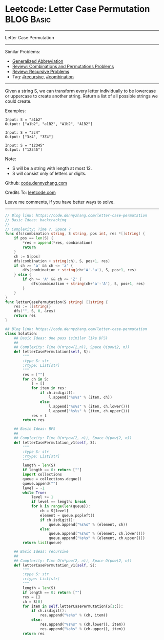 * Leetcode: Letter Case Permutation                                              :BLOG:Basic:
#+STARTUP: showeverything
#+OPTIONS: toc:nil \n:t ^:nil creator:nil d:nil
:PROPERTIES:
:type:     combination, recursive, classic, bfs
:END:
---------------------------------------------------------------------
Letter Case Permutation
---------------------------------------------------------------------
#+BEGIN_HTML
<a href="https://github.com/dennyzhang/code.dennyzhang.com/tree/master/problems/letter-case-permutation"><img align="right" width="200" height="183" src="https://www.dennyzhang.com/wp-content/uploads/denny/watermark/github.png" /></a>
#+END_HTML
Similar Problems:
- [[https://code.dennyzhang.com/generalized-abbreviation][Generalized Abbreviation]]
- [[https://code.dennyzhang.com/review-combination][Review: Combinations and Permutations Problems]]
- [[https://code.dennyzhang.com/review-recursive][Review: Recursive Problems]]
- Tag: [[https://code.dennyzhang.com/review-recursive][#recursive]], [[https://code.dennyzhang.com/review-combination][#combination]]
---------------------------------------------------------------------
Given a string S, we can transform every letter individually to be lowercase or uppercase to create another string.  Return a list of all possible strings we could create.

Examples:
#+BEGIN_EXAMPLE
Input: S = "a1b2"
Output: ["a1b2", "a1B2", "A1b2", "A1B2"]
#+END_EXAMPLE

#+BEGIN_EXAMPLE
Input: S = "3z4"
Output: ["3z4", "3Z4"]
#+END_EXAMPLE

#+BEGIN_EXAMPLE
Input: S = "12345"
Output: ["12345"]
#+END_EXAMPLE

Note:

- S will be a string with length at most 12.
- S will consist only of letters or digits.

Github: [[https://github.com/dennyzhang/code.dennyzhang.com/tree/master/problems/letter-case-permutation][code.dennyzhang.com]]

Credits To: [[https://leetcode.com/problems/letter-case-permutation/description/][leetcode.com]]

Leave me comments, if you have better ways to solve.
---------------------------------------------------------------------
#+BEGIN_SRC go
// Blog link: https://code.dennyzhang.com/letter-case-permutation
// Basic Ideas: backtracking
//
// Complexity: Time ?, Space ?
func dfs(combination string, S string, pos int, res *[]string) {
    if pos == len(S) {
        *res = append(*res, combination)
        return
    }
    ch := S[pos]
    dfs(combination + string(ch), S, pos+1, res)
    if ch >= 'a' && ch <= 'z' {
        dfs(combination + string(ch+'A'-'a'), S, pos+1, res)
    } else {
        if ch >= 'A' && ch <= 'Z' {
            dfs(combination + string(ch+'a'-'A'), S, pos+1, res)
        }
    }
}
func letterCasePermutation(S string) []string {
    res := []string{}
    dfs("", S, 0, &res)
    return res
}
#+END_SRC

#+BEGIN_SRC python
## Blog link: https://code.dennyzhang.com/letter-case-permutation
class Solution:
    ## Basic Ideas: One pass (similar like DFS)
    ##
    ## Complexity: Time O(n*pow(2,n)), Space O(pow(2, n))
    def letterCasePermutation(self, S):
        """
        :type S: str
        :rtype: List[str]
        """
        res = [""]
        for ch in S:
            l = []
            for item in res:
                if ch.isdigit():
                    l.append("%s%s" % (item, ch))
                else:
                    l.append("%s%s" % (item, ch.lower()))
                    l.append("%s%s" % (item, ch.upper()))
            res = l
        return res
        
    ## Basic Ideas: BFS
    ##
    ## Complexity: Time O(n*pow(2, n)), Space O(pow(2, n))
    def letterCasePermutation_v1(self, S):
        """
        :type S: str
        :rtype: List[str]
        """
        length = len(S)
        if length == 0: return [""]
        import collections
        queue = collections.deque()
        queue.append("")
        level = -1
        while True:
            level += 1
            if level == length: break
            for k in range(len(queue)):
                ch = S[level]
                element = queue.popleft()
                if ch.isdigit():
                    queue.append("%s%s" % (element, ch))
                else:
                    queue.append("%s%s" % (element, ch.lower()))
                    queue.append("%s%s" % (element, ch.upper()))
        return list(queue)
            
    ## Basic Ideas: recursive
    ##
    ## Complexity: Time O(n*pow(2, n)), Space O(pow(2, n))
    def letterCasePermutation_v1(self, S):
        """
        :type S: str
        :rtype: List[str]
        """
        length = len(S)
        if length == 0: return [""]
        res = []
        ch = S[0]
        for item in self.letterCasePermutation(S[1:]):
            if ch.isdigit():
                res.append("%s%s" % (ch, item))
            else:
                res.append("%s%s" % (ch.lower(), item))
                res.append("%s%s" % (ch.upper(), item))
        return res
#+END_SRC

#+BEGIN_HTML
<div style="overflow: hidden;">
<div style="float: left; padding: 5px"> <a href="https://www.linkedin.com/in/dennyzhang001"><img src="https://www.dennyzhang.com/wp-content/uploads/sns/linkedin.png" alt="linkedin" /></a></div>
<div style="float: left; padding: 5px"><a href="https://github.com/dennyzhang"><img src="https://www.dennyzhang.com/wp-content/uploads/sns/github.png" alt="github" /></a></div>
<div style="float: left; padding: 5px"><a href="https://www.dennyzhang.com/slack" target="_blank" rel="nofollow"><img src="https://www.dennyzhang.com/wp-content/uploads/sns/slack.png" alt="slack"/></a></div>
</div>
#+END_HTML
